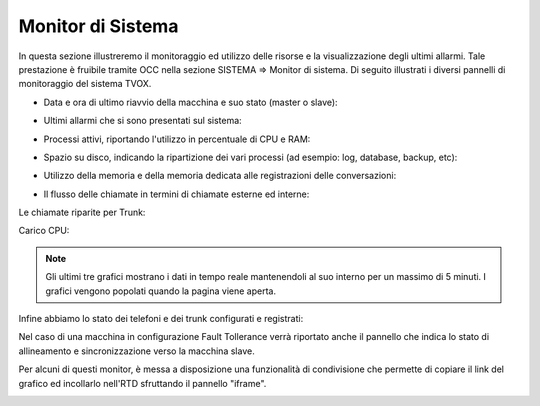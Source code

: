 .. _monitorsistema:

========================
Monitor di Sistema
========================

In questa sezione illustreremo il monitoraggio ed utilizzo delle risorse e la visualizzazione degli ultimi allarmi. Tale prestazione è fruibile tramite OCC nella sezione SISTEMA => Monitor di sistema. Di seguito illustrati i diversi pannelli di monitoraggio del sistema TVOX.

- Data e ora di ultimo riavvio della macchina e suo stato (master o slave):

.. image:: /images/TVOX/Sistema/ConfigurazioneSistema/MonitorSistema/dataora.png

- Ultimi allarmi che si sono presentati sul sistema: 

.. image:: /images/TVOX/Sistema/ConfigurazioneSistema/MonitorSistema/allarmi.png

- Processi attivi, riportando l'utilizzo in percentuale di CPU e RAM:

.. image:: /images/TVOX/Sistema/ConfigurazioneSistema/MonitorSistema/processi_attivi.png

- Spazio su disco, indicando la ripartizione dei vari processi (ad esempio: log, database, backup, etc): 

.. image:: /images/TVOX/Sistema/ConfigurazioneSistema/MonitorSistema/storage.png

- Utilizzo della memoria e della memoria dedicata alle registrazioni delle conversazioni:

.. image:: /images/TVOX/Sistema/ConfigurazioneSistema/MonitorSistema/memoria.png

- Il flusso delle chiamate in termini di chiamate esterne ed interne:

.. image:: /images/TVOX/Sistema/ConfigurazioneSistema/MonitorSistema/chiamate.png

Le chiamate riparite per Trunk:

.. image:: /images/TVOX/Sistema/ConfigurazioneSistema/MonitorSistema/trunk.png

Carico CPU:

.. image:: /images/TVOX/Sistema/ConfigurazioneSistema/MonitorSistema/cpu.png

.. note::  Gli ultimi tre grafici mostrano i dati in tempo reale mantenendoli al suo interno per un massimo di 5 minuti. I grafici vengono popolati quando la pagina viene aperta.

Infine abbiamo lo stato dei telefoni e dei trunk configurati e registrati:

.. image:: /images/TVOX/Sistema/ConfigurazioneSistema/MonitorSistema/dispositivi.png


Nel caso di una macchina in configurazione Fault Tollerance verrà riportato anche il pannello che indica lo stato di allineamento e sincronizzazione verso la macchina slave. 

.. image:: /images/TVOX/Sistema/ConfigurazioneSistema/MonitorSistema/fault_tollerance.png

Per alcuni di questi monitor, è messa a disposizione una funzionalità di condivisione che permette di copiare il link del grafico ed incollarlo nell'RTD sfruttando il pannello \"iframe\".

.. image:: /images/TVOX/Sistema/ConfigurazioneSistema/MonitorSistema/iframe.png